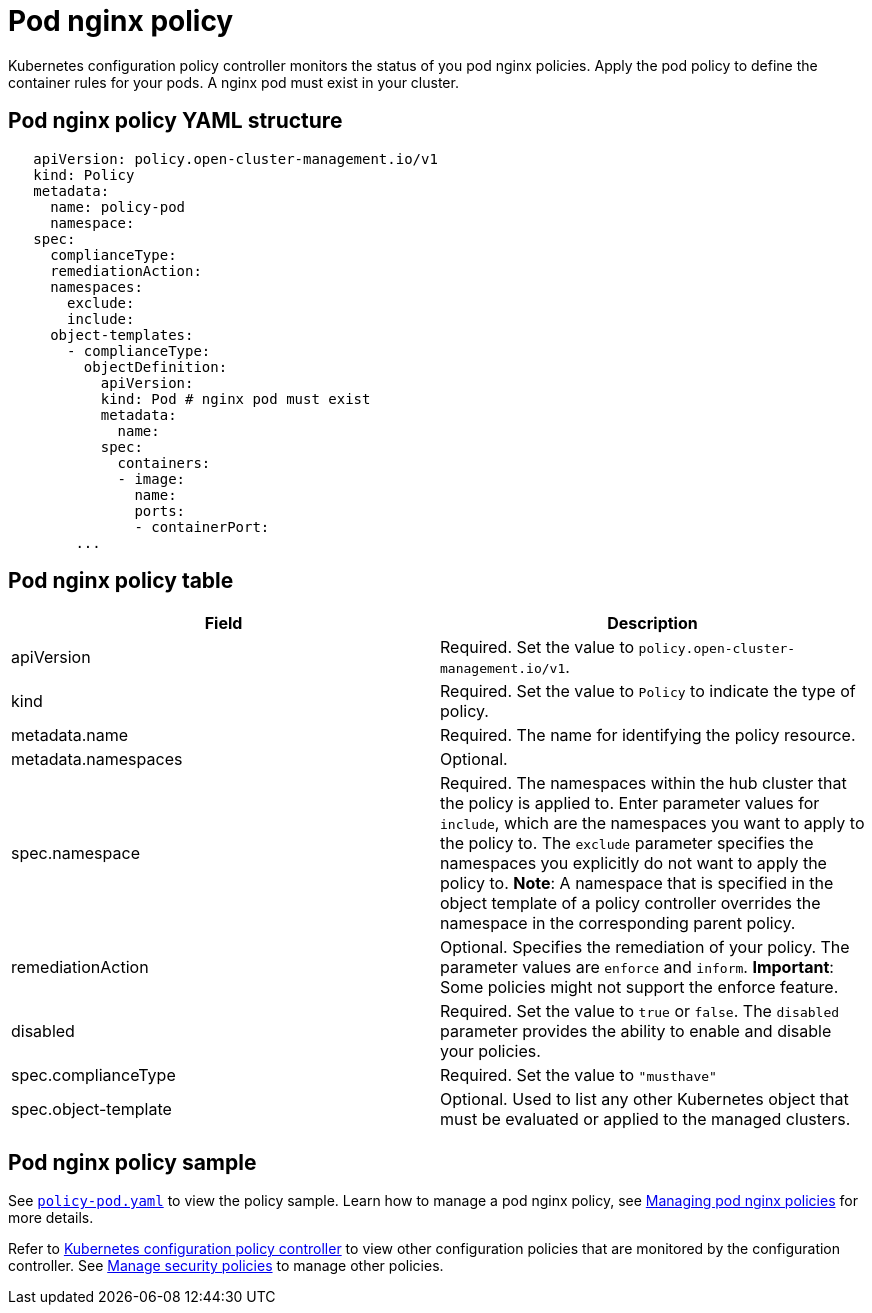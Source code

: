 [#pod-nginx-policy]
= Pod nginx policy

Kubernetes configuration policy controller monitors the status of you pod nginx policies.
Apply the pod policy to define the container rules for your pods.
A nginx pod must exist in your cluster.

[#pod-nginx-policy-yaml-structure]
== Pod nginx policy YAML structure

[source,yaml]
----
   apiVersion: policy.open-cluster-management.io/v1
   kind: Policy
   metadata:
     name: policy-pod
     namespace:
   spec:
     complianceType:
     remediationAction:
     namespaces:
       exclude:
       include:
     object-templates:
       - complianceType:
         objectDefinition:
           apiVersion:
           kind: Pod # nginx pod must exist
           metadata:
             name:
           spec:
             containers:
             - image:
               name:
               ports:
               - containerPort:
        ...
----

[#pod-nginx-policy-table]
== Pod nginx policy table

|===
| Field | Description

| apiVersion
| Required.
Set the value to `policy.open-cluster-management.io/v1`.

| kind
| Required.
Set the value to `Policy` to indicate the type of policy.

| metadata.name
| Required.
The name for identifying the policy resource.

| metadata.namespaces
| Optional.

| spec.namespace
| Required. The namespaces within the hub cluster that the policy is applied to.
Enter parameter values for `include`, which are the namespaces you want to apply to the policy to.
The `exclude` parameter specifies the namespaces you explicitly do not want to apply the policy to.
*Note*: A namespace that is specified in the object template of a policy controller overrides the namespace in the corresponding parent policy.

| remediationAction
| Optional. Specifies the remediation of your policy.
The parameter values are `enforce` and `inform`.
*Important*: Some policies might not support the enforce feature.

| disabled
| Required. Set the value to `true` or `false`.
The `disabled` parameter provides the ability to enable and disable your policies.

| spec.complianceType
| Required. Set the value to `"musthave"`

| spec.object-template
| Optional. Used to list any other Kubernetes object that must be evaluated or applied to the managed clusters.
|===

[#pod-nginx-policy-sample]
== Pod nginx policy sample

See link:https://github.com/open-cluster-management/policy-collection/blob/master/stable/CM-Configuration-Management/policy-pod.yaml[`policy-pod.yaml`] to view the policy sample. 
Learn how to manage a pod nginx policy, see xref:../security/create_nginx_policy.adoc#managing-pod-nginx-policies[Managing pod nginx policies] for more details.

Refer to xref:../security/config_policy_ctrl.adoc#kubernetes-configuration-policy-controller[Kubernetes configuration policy controller] to view other configuration policies that are monitored by the configuration controller. See xref:../security/create_policy.adoc#managing-security-policies[Manage security policies] to manage other policies.
